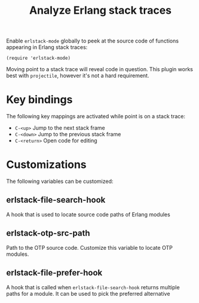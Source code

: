 #+TITLE: Analyze Erlang stack traces

[[https://melpa.org/#/erlstack-mode][file:https://melpa.org/packages/erlstack-mode-badge.svg]]

[[file:pictures/screencap.gif]]

Enable =erlstack-mode= globally to peek at the source code of
functions appearing in Erlang stack traces:

#+BEGIN_SRC elisp
(require 'erlstack-mode)
#+END_SRC

Moving point to a stack trace will reveal code in question. This
plugin works best with =projectile=, however it's not a hard
requirement.

* Key bindings

The following key mappings are activated while point is on a stack trace:

 - =C-<up>= Jump to the next stack frame
 - =C-<down>= Jump to the previous stack frame
 - =C-<return>= Open code for editing

* Customizations

The following variables can be customized:

** erlstack-file-search-hook

A hook that is used to locate source code paths of Erlang modules

** erlstack-otp-src-path

Path to the OTP source code. Customize this variable to locate OTP modules.

** erlstack-file-prefer-hook

A hook that is called when =erlstack-file-search-hook= returns
multiple paths for a module. It can be used to pick the preferred
alternative
